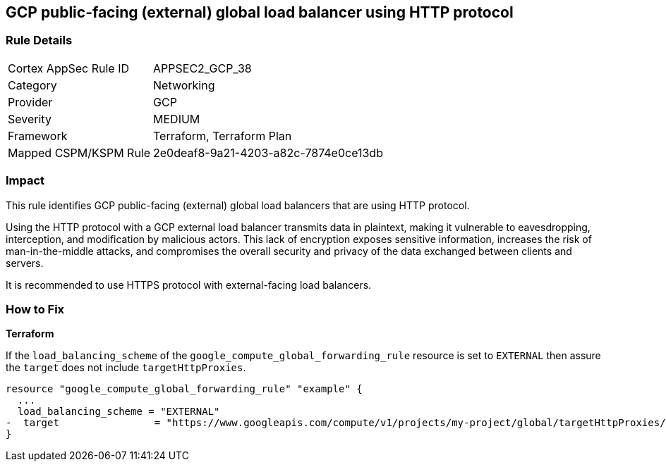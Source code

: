 
== GCP public-facing (external) global load balancer using HTTP protocol

=== Rule Details

[cols="1,2"]
|===
|Cortex AppSec Rule ID |APPSEC2_GCP_38
|Category |Networking
|Provider |GCP
|Severity |MEDIUM
|Framework |Terraform, Terraform Plan
|Mapped CSPM/KSPM Rule |2e0deaf8-9a21-4203-a82c-7874e0ce13db
|===


=== Impact
This rule identifies GCP public-facing (external) global load balancers that are using HTTP protocol.

Using the HTTP protocol with a GCP external load balancer transmits data in plaintext, making it vulnerable to eavesdropping, interception, and modification by malicious actors. This lack of encryption exposes sensitive information, increases the risk of man-in-the-middle attacks, and compromises the overall security and privacy of the data exchanged between clients and servers.

It is recommended to use HTTPS protocol with external-facing load balancers.

=== How to Fix

*Terraform*

If the `load_balancing_scheme` of the `google_compute_global_forwarding_rule` resource is set to `EXTERNAL` then assure the `target` does not include `targetHttpProxies`.

[source,go]
----
resource "google_compute_global_forwarding_rule" "example" {
  ...
  load_balancing_scheme = "EXTERNAL"
-  target                = "https://www.googleapis.com/compute/v1/projects/my-project/global/targetHttpProxies/my-target-proxy"
}
----

